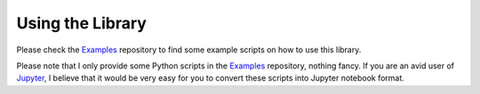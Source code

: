 Using the Library
^^^^^^^^^^^^^^^^^

Please check the Examples_ repository to find some example scripts on how to use this library.

Please note that I only provide some Python scripts in the Examples_ repository, nothing fancy. If you are an avid user
of Jupyter_, I believe that it would be very easy for you to convert these scripts into Jupyter notebook format.

.. _Examples: https://github.com/orbingol/NURBS-Python_Examples
.. _Jupyter: http://jupyter.org
